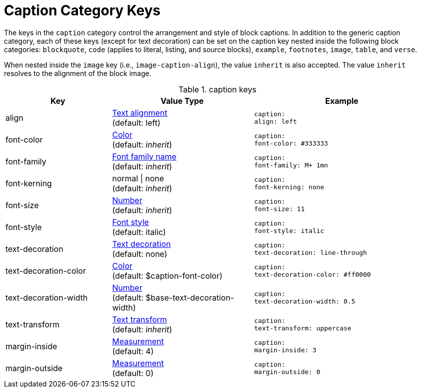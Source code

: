 = Caption Category Keys
:navtitle: Caption

The keys in the `caption` category control the arrangement and style of block captions.
In addition to the generic caption category, each of these keys (except for text decoration) can be set on the caption key nested inside the following block categories: `blockquote`, `code` (applies to literal, listing, and source blocks), `example`, `footnotes`, `image`, `table`, and `verse`.

When nested inside the `image` key (i.e., `image-caption-align`), the value `inherit` is also accepted.
The value `inherit` resolves to the alignment of the block image.

.caption keys
[#key-prefix-caption,cols="3,4,5l"]
|===
|Key |Value Type |Example

|align
|xref:text.adoc#align[Text alignment] +
(default: left)
|caption:
align: left

|font-color
|xref:color.adoc[Color] +
(default: _inherit_)
|caption:
font-color: #333333

|font-family
|xref:font.adoc[Font family name] +
(default: _inherit_)
|caption:
font-family: M+ 1mn

|font-kerning
|normal {vbar} none +
(default: _inherit_)
|caption:
font-kerning: none

|font-size
|xref:language.adoc#values[Number] +
(default: _inherit_)
|caption:
font-size: 11

|font-style
|xref:text.adoc#font-style[Font style] +
(default: italic)
|caption:
font-style: italic

|text-decoration
|xref:text.adoc#decoration[Text decoration] +
(default: none)
|caption:
text-decoration: line-through

|text-decoration-color
|xref:color.adoc[Color] +
(default: $caption-font-color)
|caption:
text-decoration-color: #ff0000

|text-decoration-width
|xref:language.adoc#values[Number] +
(default: $base-text-decoration-width)
|caption:
text-decoration-width: 0.5

|text-transform
|xref:text.adoc#transform[Text transform] +
(default: _inherit_)
|caption:
text-transform: uppercase

|margin-inside
|xref:measurement-units.adoc[Measurement] +
(default: 4)
|caption:
margin-inside: 3

|margin-outside
|xref:measurement-units.adoc[Measurement] +
(default: 0)
|caption:
margin-outside: 0
|===
